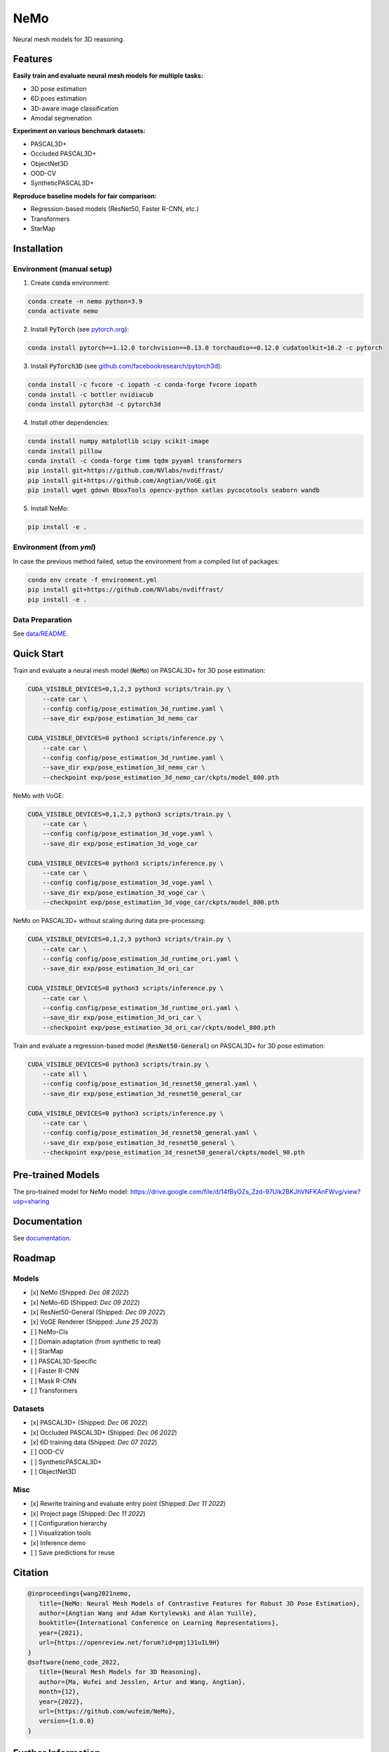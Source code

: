 ====
NeMo
====

.. image:: https://img.shields.io/pypi/v/neural-mesh-model.svg
        :target: https://pypi.python.org/pypi/neural-mesh-model

.. image:: https://readthedocs.org/projects/neural-mesh-model/badge/?version=latest
        :target: https://neural-mesh-model.readthedocs.io/en/latest/?version=latest
        :alt: Documentation Status

Neural mesh models for 3D reasoning.

Features
--------

**Easily train and evaluate neural mesh models for multiple tasks:**

* 3D pose estimation
* 6D poes estimation
* 3D-aware image classification
* Amodal segmenation

**Experiment on various benchmark datasets:**

* PASCAL3D+
* Occluded PASCAL3D+
* ObjectNet3D
* OOD-CV
* SyntheticPASCAL3D+

**Reproduce baseline models for fair comparison:**

* Regression-based models (ResNet50, Faster R-CNN, etc.)
* Transformers
* StarMap

Installation
------------

Environment (manual setup)
^^^^^^^^^^^^^^^^^^^^^^^^^^

1. Create :code:`conda` environment:

.. code::

   conda create -n nemo python=3.9
   conda activate nemo

2. Install :code:`PyTorch` (see `pytorch.org <https://pytorch.org>`_):

.. code::

   conda install pytorch==1.12.0 torchvision==0.13.0 torchaudio==0.12.0 cudatoolkit=10.2 -c pytorch

3. Install :code:`PyTorch3D` (see `github.com/facebookresearch/pytorch3d <https://github.com/facebookresearch/pytorch3d/blob/main/INSTALL.md>`_):

.. code::

   conda install -c fvcore -c iopath -c conda-forge fvcore iopath
   conda install -c bottler nvidiacub
   conda install pytorch3d -c pytorch3d

4. Install other dependencies:

.. code::

   conda install numpy matplotlib scipy scikit-image
   conda install pillow
   conda install -c conda-forge timm tqdm pyyaml transformers
   pip install git+https://github.com/NVlabs/nvdiffrast/
   pip install git+https://github.com/Angtian/VoGE.git
   pip install wget gdown BboxTools opencv-python xatlas pycocotools seaborn wandb


5. Install NeMo:

.. code::

   pip install -e .

Environment (from `yml`)
^^^^^^^^^^^^^^^^^^^^^^^^^^^^^^^

In case the previous method failed, setup the environment from a compiled list of packages:

.. code::

   conda env create -f environment.yml
   pip install git+https://github.com/NVlabs/nvdiffrast/
   pip install -e .

Data Preparation
^^^^^^^^^^^^^^^^

See `data/README </data>`_.

Quick Start
-----------

Train and evaluate a neural mesh model (:code:`NeMo`) on PASCAL3D+ for 3D pose estimation:

.. code::

   CUDA_VISIBLE_DEVICES=0,1,2,3 python3 scripts/train.py \
       --cate car \
       --config config/pose_estimation_3d_runtime.yaml \
       --save_dir exp/pose_estimation_3d_nemo_car

   CUDA_VISIBLE_DEVICES=0 python3 scripts/inference.py \
       --cate car \
       --config config/pose_estimation_3d_runtime.yaml \
       --save_dir exp/pose_estimation_3d_nemo_car \
       --checkpoint exp/pose_estimation_3d_nemo_car/ckpts/model_800.pth

NeMo with VoGE:

.. code::

   CUDA_VISIBLE_DEVICES=0,1,2,3 python3 scripts/train.py \
       --cate car \
       --config config/pose_estimation_3d_voge.yaml \
       --save_dir exp/pose_estimation_3d_voge_car

   CUDA_VISIBLE_DEVICES=0 python3 scripts/inference.py \
       --cate car \
       --config config/pose_estimation_3d_voge.yaml \
       --save_dir exp/pose_estimation_3d_voge_car \
       --checkpoint exp/pose_estimation_3d_voge_car/ckpts/model_800.pth

NeMo on PASCAL3D+ without scaling during data pre-processing:

.. code::

   CUDA_VISIBLE_DEVICES=0,1,2,3 python3 scripts/train.py \
       --cate car \
       --config config/pose_estimation_3d_runtime_ori.yaml \
       --save_dir exp/pose_estimation_3d_ori_car

   CUDA_VISIBLE_DEVICES=0 python3 scripts/inference.py \
       --cate car \
       --config config/pose_estimation_3d_runtime_ori.yaml \
       --save_dir exp/pose_estimation_3d_ori_car \
       --checkpoint exp/pose_estimation_3d_ori_car/ckpts/model_800.pth

Train and evaluate a regression-based model (:code:`ResNet50-General`) on PASCAL3D+ for 3D pose estimation:

.. code::

   CUDA_VISIBLE_DEVICES=0 python3 scripts/train.py \
       --cate all \
       --config config/pose_estimation_3d_resnet50_general.yaml \
       --save_dir exp/pose_estimation_3d_resnet50_general_car

   CUDA_VISIBLE_DEVICES=0 python3 scripts/inference.py \
       --cate car \
       --config config/pose_estimation_3d_resnet50_general.yaml \
       --save_dir exp/pose_estimation_3d_resnet50_general \
       --checkpoint exp/pose_estimation_3d_resnet50_general/ckpts/model_90.pth

Pre-trained Models
-------------

The pro-trained model for NeMo model:
https://drive.google.com/file/d/14fByOZs_Zzd-97Ulk2BKJhVNFKAnFWvg/view?usp=sharing

+-------------+-------+-------+------+--------+------+------+-------+-------+-------+
| Cate  | plane | bike  | boat | bottle | bus  | car  | chair | table | mbike |
+=============+=======+=======+======+========+======+======+=======+=======+=======+
| Pi/6  | 86.9  | 80.3  | 77.4 | 90     | 95.3 | 98.9 | 89.1  | 80.2  | 86.6  |
| Pi/18 | 55.3  | 30.9  | 50.2 | 56.9   | 91.5 | 96.5 | 56.7  | 63.1  | 33.2  |
| Med   | 8.94  | 15.51 | 9.95 | 8.24   | 2.66 | 2.71 | 8.68  | 6.96  | 13.34 |
+-------------+-------+-------+------+--------+------+------+-------+-------+-------+



Documentation
-------------

See `documentation <https://wufeim.github.io/NeMo/documentation.html>`_.

Roadmap
-------

Models
^^^^^^

- [x] NeMo (Shipped: *Dec 08 2022*)
- [x] NeMo-6D (Shipped: *Dec 09 2022*)
- [x] ResNet50-General (Shipped: *Dec 09 2022*)
- [x] VoGE Renderer (Shipped: *June 25 2023*)
- [ ] NeMo-Cls
- [ ] Domain adaptation (from synthetic to real)
- [ ] StarMap
- [ ] PASCAL3D-Specific
- [ ] Faster R-CNN
- [ ] Mask R-CNN
- [ ] Transformers

Datasets
^^^^^^^^

- [x] PASCAL3D+ (Shipped: *Dec 06 2022*)
- [x] Occluded PASCAL3D+ (Shipped: *Dec 06 2022*)
- [x] 6D training data (Shipped: *Dec 07 2022*)
- [ ] OOD-CV
- [ ] SyntheticPASCAL3D+
- [ ] ObjectNet3D

Misc
^^^^

- [x] Rewrite training and evaluate entry point (Shipped: *Dec 11 2022*)
- [x] Project page (Shipped: *Dec 11 2022*)
- [ ] Configuration hierarchy
- [ ] Visualization tools
- [x] Inference demo
- [ ] Save predictions for reuse

Citation
--------

.. code::

   @inproceedings{wang2021nemo,
      title={NeMo: Neural Mesh Models of Contrastive Features for Robust 3D Pose Estimation},
      author={Angtian Wang and Adam Kortylewski and Alan Yuille},
      booktitle={International Conference on Learning Representations},
      year={2021},
      url={https://openreview.net/forum?id=pmj131uIL9H}
   }
   @software{nemo_code_2022,
      title={Neural Mesh Models for 3D Reasoning},
      author={Ma, Wufei and Jesslen, Artur and Wang, Angtian},
      month={12},
      year={2022},
      url={https://github.com/wufeim/NeMo},
      version={1.0.0}
   }

Further Information
-------------------

This repo builds upon several previous works:

* `NeMo: Neural Mesh Models of Contrastive Features for Robust 3D Pose Estimation (ICLR 2021) <https://openreview.net/forum?id=pmj131uIL9H>`_
* `Robust Category-Level 6D Pose Estimation with Coarse-to-Fine Rendering of Neural Features (ECCV 2022) <https://link.springer.com/chapter/10.1007/978-3-031-20077-9_29>`_

Acknowledgements
----------------

In this project, we borrow codes from several other repos:

* :code:`NeMo` by Angtian Wang in `Angtian/NeMo <https://github.com/Angtian/NeMo>`_
* :code:`DMTet` by NVIDIA in `nv-tlabs/GET3D <https://github.com/nv-tlabs/GET3D>`_
* :code:`torch_utils` by NVIDIA in `nv-tlabs/GET3D <https://github.com/nv-tlabs/GET3D>`_
* :code:`uni_rep` by NVIDIA in `nv-tlabs/GET3D <https://github.com/nv-tlabs/GET3D>`_
* :code:`dnnlib` by NVIDIA in `nv-tlabs/GET3D <https://github.com/nv-tlabs/GET3D>`_
